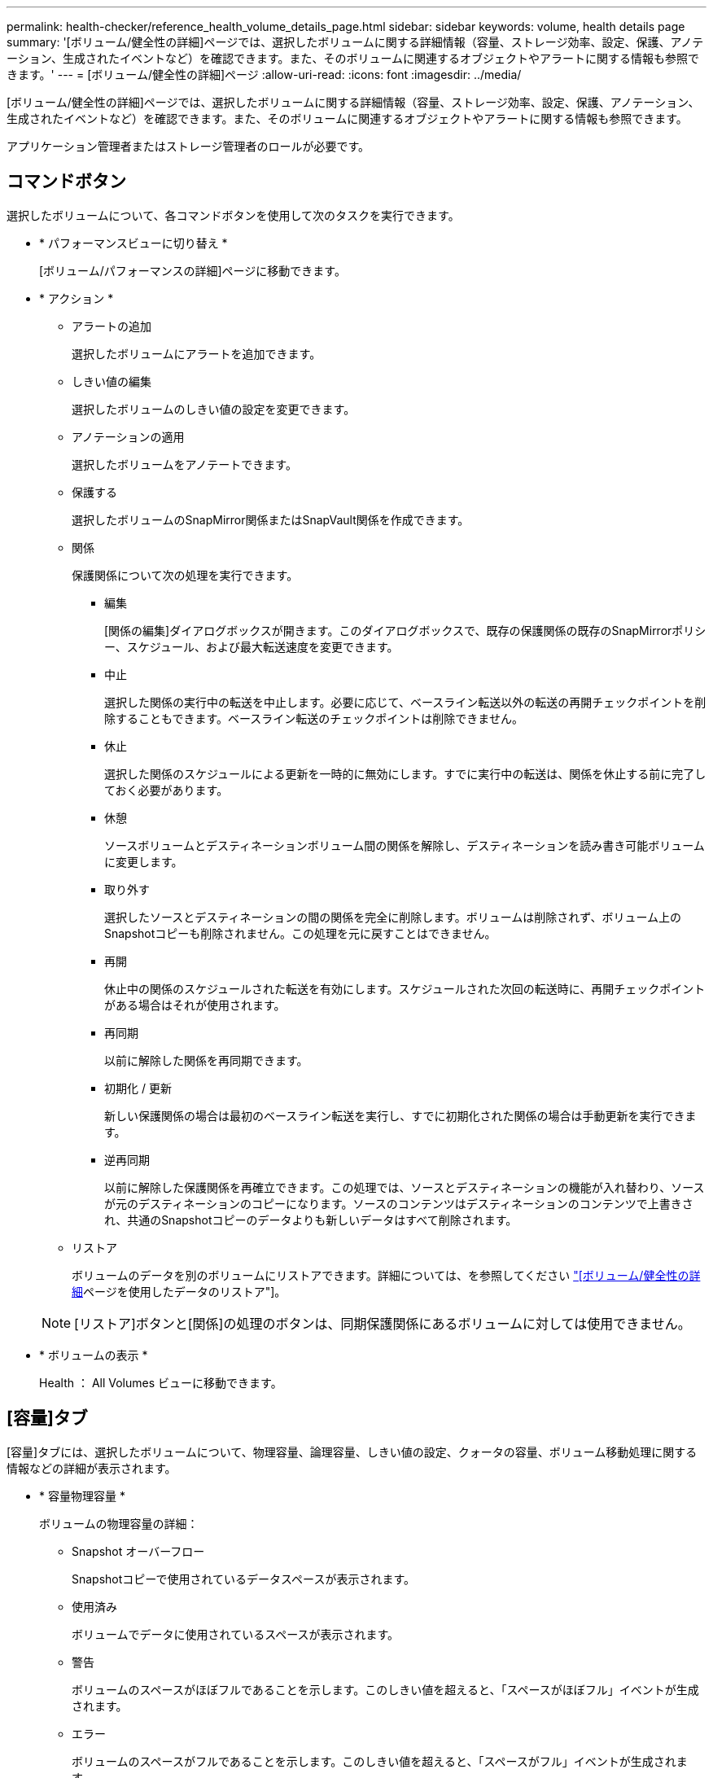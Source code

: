 ---
permalink: health-checker/reference_health_volume_details_page.html 
sidebar: sidebar 
keywords: volume, health details page 
summary: '[ボリューム/健全性の詳細]ページでは、選択したボリュームに関する詳細情報（容量、ストレージ効率、設定、保護、アノテーション、生成されたイベントなど）を確認できます。また、そのボリュームに関連するオブジェクトやアラートに関する情報も参照できます。' 
---
= [ボリューム/健全性の詳細]ページ
:allow-uri-read: 
:icons: font
:imagesdir: ../media/


[role="lead"]
[ボリューム/健全性の詳細]ページでは、選択したボリュームに関する詳細情報（容量、ストレージ効率、設定、保護、アノテーション、生成されたイベントなど）を確認できます。また、そのボリュームに関連するオブジェクトやアラートに関する情報も参照できます。

アプリケーション管理者またはストレージ管理者のロールが必要です。



== コマンドボタン

選択したボリュームについて、各コマンドボタンを使用して次のタスクを実行できます。

* * パフォーマンスビューに切り替え *
+
[ボリューム/パフォーマンスの詳細]ページに移動できます。

* * アクション *
+
** アラートの追加
+
選択したボリュームにアラートを追加できます。

** しきい値の編集
+
選択したボリュームのしきい値の設定を変更できます。

** アノテーションの適用
+
選択したボリュームをアノテートできます。

** 保護する
+
選択したボリュームのSnapMirror関係またはSnapVault関係を作成できます。

** 関係
+
保護関係について次の処理を実行できます。

+
*** 編集
+
[関係の編集]ダイアログボックスが開きます。このダイアログボックスで、既存の保護関係の既存のSnapMirrorポリシー、スケジュール、および最大転送速度を変更できます。

*** 中止
+
選択した関係の実行中の転送を中止します。必要に応じて、ベースライン転送以外の転送の再開チェックポイントを削除することもできます。ベースライン転送のチェックポイントは削除できません。

*** 休止
+
選択した関係のスケジュールによる更新を一時的に無効にします。すでに実行中の転送は、関係を休止する前に完了しておく必要があります。

*** 休憩
+
ソースボリュームとデスティネーションボリューム間の関係を解除し、デスティネーションを読み書き可能ボリュームに変更します。

*** 取り外す
+
選択したソースとデスティネーションの間の関係を完全に削除します。ボリュームは削除されず、ボリューム上のSnapshotコピーも削除されません。この処理を元に戻すことはできません。

*** 再開
+
休止中の関係のスケジュールされた転送を有効にします。スケジュールされた次回の転送時に、再開チェックポイントがある場合はそれが使用されます。

*** 再同期
+
以前に解除した関係を再同期できます。

*** 初期化 / 更新
+
新しい保護関係の場合は最初のベースライン転送を実行し、すでに初期化された関係の場合は手動更新を実行できます。

*** 逆再同期
+
以前に解除した保護関係を再確立できます。この処理では、ソースとデスティネーションの機能が入れ替わり、ソースが元のデスティネーションのコピーになります。ソースのコンテンツはデスティネーションのコンテンツで上書きされ、共通のSnapshotコピーのデータよりも新しいデータはすべて削除されます。



** リストア
+
ボリュームのデータを別のボリュームにリストアできます。詳細については、を参照してください link:../data-protection/task_restore_data_use_health_volume_details_page.html["[ボリューム/健全性の詳細]ページを使用したデータのリストア"]。



+
[NOTE]
====
[リストア]ボタンと[関係]の処理のボタンは、同期保護関係にあるボリュームに対しては使用できません。

====
* * ボリュームの表示 *
+
Health ： All Volumes ビューに移動できます。





== [容量]タブ

[容量]タブには、選択したボリュームについて、物理容量、論理容量、しきい値の設定、クォータの容量、ボリューム移動処理に関する情報などの詳細が表示されます。

* * 容量物理容量 *
+
ボリュームの物理容量の詳細：

+
** Snapshot オーバーフロー
+
Snapshotコピーで使用されているデータスペースが表示されます。

** 使用済み
+
ボリュームでデータに使用されているスペースが表示されます。

** 警告
+
ボリュームのスペースがほぼフルであることを示します。このしきい値を超えると、「スペースがほぼフル」イベントが生成されます。

** エラー
+
ボリュームのスペースがフルであることを示します。このしきい値を超えると、「スペースがフル」イベントが生成されます。

** 使用不可
+
「シンプロビジョニングボリュームにスペースリスクあり」イベントが生成され、シンプロビジョニングボリュームのスペースにアグリゲートの容量の問題が原因でスペースを確保できないことを示します。使用不可の容量は、シンプロビジョニングボリュームの場合にのみ表示されます。

** データグラフ
+
ボリュームの合計データ容量と使用済みデータ容量が表示されます。

+
自動拡張が有効になっている場合は、アグリゲートの使用可能なスペースも表示されます。データグラフには、ボリュームのデータに使用できる実効ストレージスペースが表示されます。次のいずれかになります。

+
*** 次の場合は実際のデータ容量：
+
**** 自動拡張が無効になっている。
**** ボリュームで自動拡張が有効になっており、最大サイズに達している。
**** シックプロビジョニングボリュームで自動拡張が有効になっている場合、それ以上拡張することはできません。


*** 最大ボリュームサイズを考慮したボリュームのデータ容量（シンプロビジョニングボリュームおよびシックプロビジョニングボリュームの場合は、ボリュームが最大サイズに達するためのスペースがアグリゲートにある場合）
*** 次回の自動拡張サイズを考慮したボリュームのデータ容量（シックプロビジョニングボリュームで自動拡張の割合のしきい値が設定されている場合）


** [Snapshotコピー]グラフ
+
このグラフは、Snapshot使用容量またはSnapshotリザーブが0でない場合にのみ表示されます。



+
どちらのグラフにも、Snapshot使用容量がSnapshotリザーブを超えた場合に超過した容量が表示されます。

* * 容量の論理値 *
+
ボリュームの論理スペースが表示されます。論理スペースは、ディスクに格納されているデータの実際のサイズで、ONTAPのStorage Efficiencyテクノロジによる削減を適用する前のサイズです。

+
** 論理スペースのレポート
+
ボリュームで論理スペースのレポートが設定されているかどうかが表示されます。「有効」、「無効」、「該当なし」のいずれかになります。古いバージョンの ONTAP 上のボリューム ' または論理スペース・レポートをサポートしていないボリュームについては ' 該当しないが表示されます

** 使用済み
+
ボリュームでデータに使用されている論理スペースの量と合計データ容量に対する使用済みの論理スペースの割合が表示されます。

** 論理スペースの適用
+
シンプロビジョニングボリュームに対して論理スペースの適用が設定されているかどうかが表示されます。enabledに設定すると、ボリュームの使用済み論理サイズを、現在設定されている物理ボリュームサイズよりも大きくすることはできません。



* * 自動拡張 *
+
スペースが不足したときにボリュームが自動的に拡張されるかどうかが表示されます。

* * スペース保証 *
+
ボリュームがアグリゲートから空きブロックを削除するタイミングを制御するFlexVol volume設定が表示されます。削除されたブロックは、ボリューム内のファイルへの書き込み用に確保されます。スペースギャランティは次のいずれかに設定できます。

+
** なし
+
ボリュームにスペースギャランティが設定されていません。

** ファイル
+
書き込まれていないファイル（LUNなど）のフルサイズが保証されます。

** ボリューム
+
ボリュームのフルサイズが確保されます。

** 一部
+
FlexCacheボリュームでは、サイズに基づいてスペースがリザーブされます。FlexCacheボリュームのサイズが100MB以上の場合、最小スペースギャランティはデフォルトで100MBに設定されます。FlexCacheボリュームのサイズが100MB未満の場合、最小スペースギャランティはFlexCacheボリュームのサイズに設定されます。FlexCacheボリュームのサイズがあとで拡張されても、最小スペースギャランティは増分されません。



+
[NOTE]
====
ボリュームのタイプがData-Cacheの場合、スペースギャランティはPartialになります。

====
* * 詳細（物理） *
+
ボリュームの物理仕様が表示されます。

* * 合計容量 *
+
ボリュームの合計物理容量が表示されます。

* * データ容量 *
+
ボリュームで使用されている物理スペース（使用済み容量）とボリュームで使用可能な残りの物理スペース（空き容量）が表示されます。それぞれについて、物理容量全体に対する割合の値も表示されます。

+
シンプロビジョニングボリュームについて「シンプロビジョニングボリュームにスペースリスクあり」イベントが生成された場合は、ボリュームで使用されているスペース（使用済み容量）と、ボリュームで使用可能なスペースのうちアグリゲートの容量の問題が原因で使用できないスペース（使用不可の容量）が表示されます。

* * Snapshot リザーブ *
+
ボリュームでSnapshotコピーに使用されているスペース（使用済み容量）とSnapshotコピーに使用可能なスペース（空き容量）が表示されます。これらの値は、Snapshotリザーブの合計に対する割合としても表示されます。

+
シンプロビジョニングボリュームについて「シンプロビジョニングボリュームにスペースリスクあり」イベントが生成された場合は、Snapshotコピーで使用されているスペース（使用済み容量）と、ボリュームでSnapshotコピーの作成に使用可能なスペースのうちアグリゲートの容量の問題が原因で使用できないスペース（使用できない容量）が表示されます。

* * ボリュームしきい値 *
+
ボリュームの容量に関する次のしきい値が表示されます。

+
** ほぼフルのしきい値
+
ボリュームがほぼフルであるとみなす割合を示します。

** フルのしきい値
+
ボリュームがフルであるとみなす割合を示します。



* * その他の詳細 *
+
** 自動拡張時の最大サイズ
+
ボリュームを自動的に拡張できる最大サイズが表示されます。デフォルト値は、作成時のボリュームサイズの120%です。このフィールドは、ボリュームで自動拡張が有効になっている場合にのみ表示されます。

** qtreeクォータコミット容量
+
クォータでリザーブされているスペースが表示されます。

** qtreeクォータオーバーコミット容量
+
「ボリュームの qtree クォータがオーバーコミット」イベントが生成される基準となるスペースの使用量が表示されます。

** フラクショナルリザーブ
+
オーバーライト・リザーブのサイズを制御します。デフォルトでは、フラクショナルリザーブは100に設定されています。これは、オブジェクトの上書きが完全に保護されるように、必要なリザーブスペースが100%リザーブされることを意味します。フラクショナルリザーブが100%未満の場合、そのボリューム内のすべてのスペースリザーブファイル用にリザーブされるスペースがフラクショナルリザーブの割合まで削減されます。

** Snapshot の日次増加率
+
選択したボリューム内のSnapshotコピーの24時間ごとの変化（割合またはKB、MB、GBなど）が表示されます。

** Snapshot のフルまでの日数
+
ボリューム内のSnapshotコピー用にリザーブされたスペースが指定したしきい値に達するまでの推定日数が表示されます。

+
[Snapshotのフルまでの日数]フィールドには、ボリューム内のSnapshotコピーの増加率がゼロまたは負の場合、またはデータが不十分で増加率を計算できない場合は「該当なし」と表示されます。

** Snapshot の自動削除
+
アグリゲートのスペース不足が原因でボリュームへの書き込みが失敗した場合に、Snapshotコピーを自動的に削除してスペースを解放するかどうかを指定します。

** Snapshot コピー
+
ボリューム内のSnapshotコピーに関する情報が表示されます。

+
ボリューム内のSnapshotコピーの数がリンクとして表示されます。リンクをクリックすると、ボリューム上の Snapshot コピーが開き、 Snapshot コピーの詳細が表示されます。

+
Snapshotコピー数の更新は約1時間ごとですが、Snapshotコピーのリストはアイコンをクリックした時点で更新されます。そのため、トポロジに表示されるSnapshotコピー数とアイコンをクリックしたときに表示されるSnapshotコピー数が異なる場合があります。



* * ボリューム移動 *
+
ボリュームで実行された現在または前回のボリューム移動処理のステータス、およびその他の詳細（ボリューム移動処理の現在実行中のフェーズ、ソースアグリゲート、デスティネーションアグリゲート、開始時刻、終了時刻、推定終了時刻など）が表示されます。

+
選択したボリュームで実行されたボリューム移動処理の数も表示されます。ボリューム移動操作の詳細を表示するには、 * Volume Move History * リンクをクリックします。





== [Configuration]タブ

[設定]タブには、選択したボリュームについて、エクスポートポリシー、RAIDタイプ、容量、ストレージ効率化に関連する機能などの詳細が表示されます。

* * 概要 *
+
** フルネーム
+
ボリュームの完全な名前が表示されます。

** アグリゲート
+
ボリュームが配置されているアグリゲートの名前、またはFlexGroupボリュームが配置されているアグリゲートの数が表示されます。

** 階層化ポリシー
+
ボリュームがFabricPool対応アグリゲートに導入されている場合に、ボリュームに対して設定されている階層化ポリシーが表示されます。「なし」、「Snapshotのみ」、「バックアップ」、「自動」、「すべて」のいずれかです。

** Storage VM
+
ボリュームが含まれているSVMの名前が表示されます。

** ジャンクションパス
+
パスのステータス（アクティブまたは非アクティブ）が表示されます。ボリュームのマウント先の SVM のパスも表示されます。「 * History * 」リンクをクリックすると、ジャンクションパスに対する最新の 5 つの変更を表示できます。

** エクスポートポリシー
+
ボリュームに対して作成されたエクスポートポリシーの名前が表示されます。リンクをクリックすると、そのエクスポートポリシー、認証プロトコル、および SVM に属するボリュームで有効になっているアクセスに関する詳細を確認できます。

** スタイル
+
ボリュームの形式が表示されます。FlexVolまたはFlexGroupのいずれかです。

** タイプ
+
選択したボリュームのタイプが表示されます。「読み取り/書き込み」、「負荷共有」、「データ保護」、「データキャッシュ」、「一時的」のいずれかです。

** RAIDタイプ
+
選択したボリュームのRAIDタイプが表示されます。RAIDタイプは、RAID 0、RAID 4、RAID-DP、RAID-TECのいずれかです。

+
[NOTE]
====
FlexGroupのコンスティチュエントボリュームは異なるタイプのアグリゲートに配置できるため、RAIDタイプが複数表示される場合があります。

====
** SnapLockタイプ
+
ボリュームが含まれているアグリゲートのSnapLockタイプが表示されます。

** SnapLock有効期限
+
SnapLockボリュームの有効期限が表示されます。



* * 容量 *
+
** シンプロビジョニング
+
ボリュームにシンプロビジョニングが設定されているかどうかが表示されます。

** 自動拡張
+
アグリゲート内でフレキシブルボリュームが自動的に拡張されるかどうかが表示されます。

** Snapshot の自動削除
+
アグリゲートのスペース不足が原因でボリュームへの書き込みが失敗した場合に、Snapshotコピーを自動的に削除してスペースを解放するかどうかを指定します。

** クォータ
+
ボリュームに対してクォータが有効になっているかどうかを示します。



* * 効率性 *
+
** 圧縮
+
圧縮が有効か無効かを示します。

** 重複排除
+
重複排除が有効か無効かを示します。

** 重複排除モード
+
ボリュームで手動、スケジュール、またはポリシーベースのいずれの重複排除処理が有効になっているかを示します。モードがスケジュールに設定されている場合は処理のスケジュールが表示され、モードがポリシーに設定されている場合はポリシーの名前が表示されます。

** 重複排除タイプ
+
ボリュームで実行されている重複排除処理のタイプを示します。ボリュームがSnapVault関係にある場合は、SnapVaultと表示されます。それ以外のボリュームの場合、タイプは「Regular」と表示されます。

** ストレージ効率化ポリシー
+
Unified Managerを使用してこのボリュームに割り当てられているストレージ効率化ポリシーの名前を指定します。このポリシーを使用して、圧縮と重複排除の設定を制御できます。



* * 保護 *
+
** Snapshot コピー
+
Snapshotコピーの自動作成が有効か無効かを示します。







== [ 保護 ] タブ

[保護]タブには、選択したボリュームの保護の詳細（遅延情報、関係タイプ、関係のトポロジなど）が表示されます。

* * 概要 *
+
選択したボリュームの保護関係（SnapMirror、SnapVault、またはStorage VM DR）のプロパティが表示されます。その他の関係タイプの場合は、[関係タイプ]プロパティのみが表示されます。プライマリボリュームを選択した場合は、管理対象とローカルのSnapshotコピーポリシーのみが表示されます。SnapMirror関係とSnapVault関係について表示されるプロパティは次のとおりです。

+
** ソースボリューム
+
選択したボリュームがデスティネーションの場合、選択したボリュームのソースの名前が表示されます。

** 遅延ステータス
+
保護関係の更新または転送の遅延ステータスが表示されます。「エラー」、「警告」、「重大」のいずれかです。

+
同期関係については、遅延ステータスは適用されません。

** 遅延時間
+
ミラーのデータがソースより遅延している時間が表示されます。

** 前回の更新成功日時
+
保護の更新に最後に成功した日時が表示されます。

+
同期関係については、前回成功した更新は適用されません。

** ストレージサービスメンバー
+
ボリュームがストレージサービスに属していて管理されているかどうか（「はい」または「いいえ」）が表示されます。

** バージョンに依存しないレプリケーション
+
[Yes]、[Yes with backup option]、または[None]のいずれかが表示されます。[Yes]は、ソースボリュームとデスティネーションボリュームで異なるバージョンのONTAPソフトウェアが実行されていても、SnapMirrorレプリケーションが可能であることを示します。「はい（バックアップオプションあり）」の場合は、SnapMirror保護が実装されており、複数のバージョンのバックアップコピーをデスティネーションに保持できます。[None]は、バージョンに依存しないレプリケーションが有効になっていないことを示します。

** 関係機能
+
保護関係に使用できるONTAP機能を示します。

** 保護サービス
+
関係が保護パートナーアプリケーションで管理されている場合は、保護サービスの名前が表示されます。

** 関係タイプ
+
非同期ミラー、非同期バックアップ、非同期ミラーバックアップ、 StrictSync 、 同期を実行できます。

** 関係の状態
+
SnapMirror関係またはSnapVault関係の状態が表示されます。「未初期化」、「SnapMirror済み」、「切断」のいずれかです。ソースボリュームを選択した場合、関係の状態は適用できず、表示されません。

** 転送ステータス
+
保護関係の転送ステータスが表示されます。転送ステータスは次のいずれかになります。

+
*** チュウシ
+
SnapMirror転送が有効になっていますが、転送の中止処理（チェックポイントの削除など）を実行中です。

*** カクニン
+
デスティネーションボリュームで診断チェックを実行中で、実行中の転送はありません。

*** ファイナライズ中
+
SnapMirror転送が有効になっています。現在SnapVault差分転送の転送後のフェーズです。

*** アイドル
+
転送が有効になっていますが、実行中の転送はありません。

*** 同期中
+
同期関係にある2つのボリュームのデータが同期されます。

*** 非同期
+
デスティネーションボリュームのデータがソースボリュームと同期されていません。

*** 準備中
+
SnapMirror転送が有効になっています。現在SnapVault差分転送の転送前のフェーズです。

*** キューに登録済み
+
SnapMirror転送が有効になっています。実行中の転送はありません。

*** 休止
+
SnapMirror転送が無効になっています。実行中の転送はありません。

*** 休止中
+
SnapMirror転送を実行中です。追加の転送は無効になっています。

*** 転送中
+
SnapMirror転送が有効になっており、転送を実行中です。

*** 移行中
+
ソースボリュームからデスティネーションボリュームへの非同期データ転送が完了し、同期処理への移行が開始されました。

*** 待機中
+
SnapMirror転送が開始されましたが、一部の関連タスクがキューに登録されるのを待っています。



** 最大転送速度
+
関係の最大転送速度が表示されます。最大転送速度は、1秒あたりのキロバイト数（Kbps）、1秒あたりのメガバイト数（Mbps）、1秒あたりのギガバイト数（Gbps）、1秒あたりのテラバイト数（Tbps）のいずれかで示されます。関係間のベースライン転送に制限がない場合は「無制限」と表示されます。

** SnapMirror ポリシー
+
ボリュームの保護ポリシーが表示されます。「 DPDefault 」はデフォルトの非同期ミラー保護ポリシー、「 XDPDefault 」はデフォルトの非同期バックアップポリシー、「 DPSyncDefault 」はデフォルトの非同期ミラーバックアップポリシーを示します。「 StrictSync 」はデフォルトの厳密な同期保護ポリシー、「 Sync 」はデフォルトの同期ポリシーです。ポリシー名をクリックすると、そのポリシーに関連付けられている詳細を確認できます。これには次の情報が含まれます。

+
*** 転送の優先順位
*** アクセス時間の設定を無視
*** 最大試行回数
*** コメント
*** SnapMirrorラベル
*** 保持設定
*** 実際の Snapshot コピー
*** Snapshot コピーを保持
*** 保持の警告のしきい値
*** ソースがデータ保護（ DP ）ボリュームであるカスケード SnapVault 関係に保持設定がない Snapshot コピーには、「 's_created 」ルールのみが適用されます。


** スケジュールの更新
+
関係に割り当てられているSnapMirrorスケジュールが表示されます。情報アイコンにカーソルを合わせるとスケジュールの詳細が表示されます。

** ローカル Snapshot ポリシー
+
ボリュームのSnapshotコピーポリシーが表示されます。ポリシーは、「デフォルト」、「なし」、またはカスタムポリシーに指定された任意の名前です。

** で保護されます
+
選択したボリュームで使用されている保護のタイプが表示されます。たとえば、ボリュームが整合グループとSnapMirrorボリュームの関係によって保護されている場合、このフィールドにはSnapMirrorと整合グループの両方が表示されます。このフィールドには、統合された関係ステータスを表示するための[関係]ページにリダイレクトするリンクもあります。このリンクはコンスティチュエント関係にのみ適用されます。

** 整合グループ
+
SnapMirrorのアクティブな同期関係で保護されているボリュームの場合、この列にはボリュームの整合性グループが表示されます。



* * ビュー *
+
選択したボリュームの保護トポロジが表示されます。トポロジには、選択したボリュームに関連するすべてのボリュームがグラフィカルに表示されます。選択したボリュームはダークグレーの線で囲んで示され、トポロジ内のボリュームをつなぐ線は保護関係のタイプを示しています。トポロジ内の関係の方向が左から右に表示され、各関係のソースが左側、デスティネーションが右側に表示されます。

+
太線の二重線は非同期ミラー関係、太線の一重線は非同期バックアップ関係、細線の二重線は非同期ミラーバックアップ関係、太線と太線でない線は同期関係です。下の表に、同期関係が StrictSync であるか Sync であるかが示されます。

+
ボリュームを右クリックするとメニューが表示され、ボリュームを保護するかデータをリストアするかを選択できます。関係を右クリックすると、関係を編集、中止、休止、解除、削除、再開するメニューが表示されます。

+
次の場合、メニューは表示されません。

+
** RBACの設定でこの操作が許可されていない場合（オペレータのPrivilegesしかない場合など）
** ボリュームが同期保護関係にある場合
** ボリューム ID が不明な場合：クラスタ間関係が確立されているがデスティネーションクラスタが検出されていない場合、トポロジ内の別のボリュームをクリックすると、そのボリュームの情報が表示されます。ボリュームの左上隅にある疑問符（image:../media/hastate_unknown.gif["HA 状態のアイコン– unknown"]）は、ボリュームが見つからないか、まだ検出されていないことを示します。容量情報が見つからないことを示している場合もあります。疑問符にカーソルを合わせると、推奨される対応策などの追加情報が表示されます。


+
トポロジが複数の一般的なトポロジテンプレートのいずれかに準拠している場合は、ボリュームの容量、遅延、Snapshotコピー、および前回成功したデータ転送に関する情報が表示されます。いずれのテンプレートにも一致していない場合は、ボリュームの遅延と前回成功したデータ転送に関する情報がトポロジの下の関係テーブルに表示されます。その場合、選択したボリュームの行が強調表示され、トポロジビューでは、選択したボリュームとそのソースボリュームの関係が太線と青い点で示されます。



トポロジビューには、次の情報が表示されます。

* 容量
+
ボリュームで使用されている合計容量が表示されます。トポロジ内のボリュームにカーソルを合わせると、[Current Threshold Settings]ダイアログボックスにそのボリュームの現在の警告しきい値と重大しきい値の設定が表示されます。現在のしきい値設定ダイアログボックスのしきい値編集リンクをクリックして、しきい値設定を編集することもできます。容量 * チェックボックスを選択解除すると、トポロジ内のすべてのボリュームについてのすべての容量情報が非表示になります。

* 遅延
+
受信保護関係の遅延時間と遅延ステータスが表示されます。* LAG * チェックボックスをオフにすると、トポロジ内のすべてのボリュームの遅延情報が非表示になります。* LAG * チェックボックスがグレー表示になっている場合、選択したボリュームの遅延情報がトポロジの下の関係テーブルに表示され、関連するすべてのボリュームの遅延情報も表示されます。

* Snapshot
+
ボリュームで使用できるSnapshotコピーの数が表示されます。* Snapshot * チェック・ボックスを選択解除すると、トポロジ内のすべてのボリュームについて、すべての Snapshot コピー情報が非表示になります。Snapshotコピーアイコン（）をクリックすると、image:../media/icon_snapshot_list.gif["アイコンをクリックして、ボリュームに関連付けられている Snapshot コピーのリストを表示します"]ボリュームのSnapshotコピーリストが表示されます。アイコンの横に表示されるSnapshotコピー数の更新は約1時間ごとですが、Snapshotコピーのリストはアイコンをクリックした時点で更新されます。そのため、トポロジに表示されるSnapshotコピー数とアイコンをクリックしたときに表示されるSnapshotコピー数が異なる場合があります。

* 前回成功した転送
+
前回成功したデータ転送の量、期間、時刻、日付が表示されます。前回成功した転送 * （ Last Successful Transfer ）チェックボックスがグレー表示されている場合、選択したボリュームについて成功した最後の転送情報がトポロジの下の関係テーブルに表示され、関連するすべてのボリュームについて前回成功した転送情報も表示されます。

+
** * 履歴 *
+
選択したボリュームの受信SnapMirrorおよびSnapVault保護関係の履歴がグラフに表示されます。履歴グラフには、受信関係の遅延時間、受信関係の転送時間、および受信関係の転送サイズの3つがあります。履歴情報は、デスティネーションボリュームを選択した場合にのみ表示されます。プライマリボリュームを選択した場合、空のグラフと「データが見つかりません」というメッセージが表示されます。ボリュームが整合性グループとSnapMirror同期関係で保護されている場合、関係の転送時間と関係の転送サイズの情報は表示されません。



+
履歴ペインの上部にあるドロップダウンリストからグラフタイプを選択できます。1週間、1カ月、または1年を選択して、特定の期間の詳細を表示することもできます。履歴グラフは傾向を特定するのに役立ちます。たとえば、1日または1週間の同じ時間に大量のデータが転送されている場合や、遅延警告や遅延エラーのしきい値を一貫して超えている場合は、適切な措置を講じることができます。また、 [ * エクスポート * ] ボタンをクリックして、表示しているチャートの CSV 形式でレポートを作成することもできます。



保護の履歴グラフには次の情報が表示されます。

* * 関係遅延時間 *
+
縦軸（y軸）には秒、分、または時間が、横軸（x軸）には日、月、または年が、選択した期間に応じて表示されます。y軸の最大値はx軸の期間における最大遅延時間を示します。オレンジ色の線は遅延エラーのしきい値、黄色の線は遅延警告のしきい値を示しています。これらの線にカーソルを合わせると、しきい値の設定が表示されます。青色の線は遅延時間を示しています。グラフの特定のポイントにカーソルを合わせると、その時点の詳細を確認できます。

* * 関係の転送時間 *
+
縦軸（y軸）には秒、分、または時間が、横軸（x軸）には日、月、または年が、選択した期間に応じて表示されます。y軸の最大値はx軸の期間における最大転送時間を示します。グラフの特定のポイントにカーソルを合わせると、その時点の詳細を確認できます。

+
[NOTE]
====
このグラフは、同期保護関係にあるボリュームについては表示されません。

====
* * 関係転送サイズ *
+
縦軸（y軸）には転送サイズ（バイト、KB、MB）が、横軸（x軸）には選択した期間（日、月、または年）が表示されます。y軸の最大値はx軸の期間における最大転送サイズを示します。グラフの特定のポイントにカーソルを合わせると、その時点の詳細を確認できます。

+
[NOTE]
====
このグラフは、同期保護関係にあるボリュームについては表示されません。

====




== 履歴領域

[履歴]領域には、選択したボリュームの容量とスペースリザベーションに関する情報がグラフで表示されます。また、 [ * エクスポート * ] ボタンをクリックして、表示しているチャートの CSV 形式でレポートを作成することもできます。

一定の期間にわたってデータやボリュームの状態に変化がない場合、空のグラフと「データが見つかりません」というメッセージが表示されます。

履歴ペインの上部にあるドロップダウンリストからグラフタイプを選択できます。1週間、1カ月、または1年を選択して、特定の期間の詳細を表示することもできます。履歴グラフは傾向を確認するのに役立ちます。たとえば、ボリュームの使用量が継続的に「ほぼフル」のしきい値を超えていれば、それに応じた措置を講じることができます。

履歴グラフには次の情報が表示されます。

* * 使用容量 *
+
折れ線グラフの形式で、ボリュームの使用済み容量と、ボリュームの容量の使用履歴に基づく使用状況が縦軸（y軸）に表示されます。期間は横軸（x軸）に表示されます。期間は、週、月、または年を選択できます。グラフの特定のポイントにカーソルを合わせると、その時点の詳細を確認できます。該当する凡例をクリックすると、折れ線グラフの表示と非表示を切り替えることができます。たとえば、凡例で[ボリューム使用容量]をクリックすると、ボリュームの使用容量を示す線が非表示になります。

* * ボリューム - 使用容量と合計容量 *
+
折れ線グラフの形式で、ボリュームの容量の使用履歴と使用済み容量、合計容量、および重複排除や圧縮によるスペース削減量の詳細が縦軸（y軸）に表示されます。期間は横軸（x軸）に表示されます。期間は、週、月、または年を選択できます。グラフの特定のポイントにカーソルを合わせると、その時点の詳細を確認できます。該当する凡例をクリックすると、折れ線グラフの表示と非表示を切り替えることができます。たとえば、凡例で[トレンド-使用済み容量]をクリックすると、使用済み容量を示す線が非表示になります。

* * 使用容量（ % ） *
+
折れ線グラフの形式で、ボリュームの使用済み容量とボリュームの容量の使用履歴に基づく使用状況が縦軸（y軸）に表示されます。期間は横軸（x軸）に表示されます。期間は、週、月、または年を選択できます。グラフの特定のポイントにカーソルを合わせると、その時点の詳細を確認できます。該当する凡例をクリックすると、折れ線グラフの表示と非表示を切り替えることができます。たとえば、凡例で[ボリューム使用容量]をクリックすると、ボリュームの使用容量を示す線が非表示になります。

* * Snapshot の使用容量（ % ） *
+
面グラフの形式で、SnapshotリザーブとSnapshotの警告しきい値、およびSnapshotコピーに使用されている容量の割合が縦軸（y軸）に表示されます。Snapshotオーバーフローはさまざまな色で表されます。期間は横軸（x軸）に表示されます。期間は、週、月、または年を選択できます。グラフの特定のポイントにカーソルを合わせると、その時点の詳細を確認できます。該当する凡例をクリックすると、折れ線グラフの表示と非表示を切り替えることができます。たとえば、凡例で[Snapshotリザーブ]をクリックすると、Snapshotリザーブを示す線が非表示になります。





== [Events]リスト

[Events]リストには、新規および確認済みのイベントに関する詳細が表示されます。

* * 重大度 *
+
イベントの重大度が表示されます。

* * イベント *
+
イベント名が表示されます。

* * トリガー日時 *
+
イベントが生成されてからの経過時間が表示されます。1週間を過ぎたイベントには、生成時のタイムスタンプが表示されます。





== [Related Annotations]ペイン

[Related Annotations]ペインでは、選択したボリュームに関連付けられているアノテーションの詳細を確認できます。これには、ボリュームに適用されるアノテーションの名前と値などの情報が含まれます。[Related Annotations]ペインから手動のアノテーションを削除することもできます。



== [Related Devices]ペイン

[Related Devices]ペインでは、ボリュームに関連するSVM、アグリゲート、qtree、LUN、およびSnapshotコピーを確認し、それらの情報に移動できます。

* * Storage Virtual Machine *
+
選択したボリュームが含まれる SVM の容量と健全性ステータスが表示されます。

* * 集計 *
+
選択したボリュームが含まれるアグリゲートの容量と健全性ステータスが表示されます。FlexGroupの場合は、FlexGroupを構成するアグリゲートの数が表示されます。

* * アグリゲート内のボリューム *
+
選択したボリュームの親アグリゲートに属するすべてのボリュームの数と容量が表示されます。最も高い重大度レベルに基づいて、ボリュームの健全性ステータスも表示されます。たとえば、アグリゲートに10個のボリュームが含まれていて、そのうちの5つのステータスが「警告」で、残りの5つが「重大」の場合、ステータスは「重大」と表示されます。このコンポーネントは、FlexGroupボリュームの場合は表示されません。

* * qtree *
+
選択したボリュームに含まれるqtreeの数、およびクォータが適用されたqtreeの容量が表示されます。クォータが設定されたqtreeの容量は、ボリュームのデータ容量に対して表示されます。最も高い重大度レベルに基づいて、qtreeの健全性ステータスも表示されます。たとえば、ボリュームに10個のqtreeがあり、5つのステータスが「警告」で残りの5つが「重大」の場合、ステータスは「重大」と表示されます。

* * NFS共有*
+
ボリュームに関連付けられているNFS共有の数とステータスが表示されます。

* * SMB共有*
+
SMB/CIFS共有の数とステータスが表示されます。

* * LUN*
+
選択したボリューム内のすべてのLUNの数と合計サイズが表示されます。最も高い重大度レベルに基づいて、LUNの健全性ステータスも表示されます。

* * ユーザー・クォータとグループ・クォータ *
+
ボリュームとそのqtreeに関連付けられているユーザクォータとユーザグループクォータの数とステータスが表示されます。

* * FlexClone ボリューム *
+
選択したボリュームのすべてのクローンボリュームの数と容量が表示されます。選択したボリュームにクローンボリュームが含まれている場合にのみ表示されます。

* * 親ボリューム *
+
選択したFlexCloneボリュームの親ボリュームの名前と容量が表示されます。親ボリュームは、選択したボリュームがFlexCloneボリュームの場合にのみ表示されます。





== [Related Groups]ペイン

[Related Groups]ペインでは、選択したボリュームに関連付けられているグループのリストを確認できます。



== [Related Alerts]ペイン

[Related Alerts]ペインでは、選択したボリュームに対して作成されたアラートのリストを確認できます。[Add Alert]リンクをクリックしてアラートを追加したり、アラート名をクリックして既存のアラートを編集したりすることもできます。
